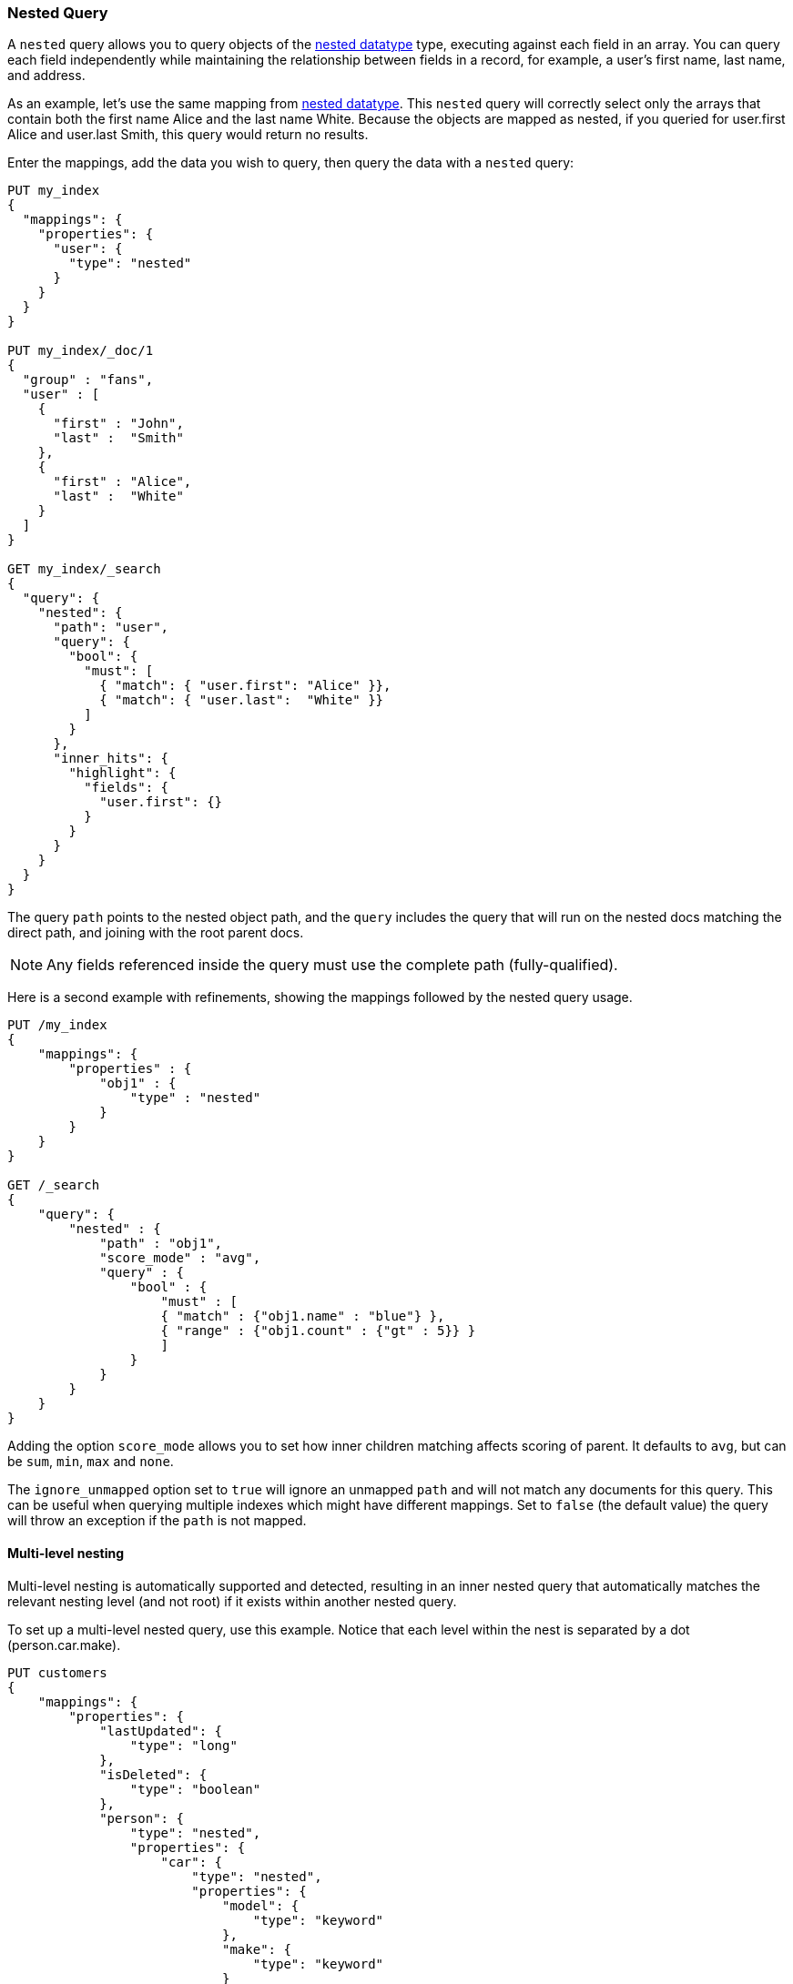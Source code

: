 [[query-dsl-nested-query]]
=== Nested Query

A `nested` query allows you to query objects of the <<nested,nested datatype>>
type, executing against each field in an array. You can query each field
independently while maintaining the relationship between fields in a record,
for example, a user's first name, last name, and address.

As an example, let's use the same mapping from <<nested,nested datatype>>.
This `nested` query will correctly select only the arrays that contain both
the first name Alice and the last name White. Because the objects are mapped
as nested, if you queried for user.first Alice and user.last Smith, this query
would return no results.

Enter the mappings, add the data you wish to query, then query the data with a
`nested` query:


[source,js]
--------------------------------------------------
PUT my_index
{
  "mappings": {
    "properties": {
      "user": {
        "type": "nested"
      }
    }
  }
}

PUT my_index/_doc/1
{
  "group" : "fans",
  "user" : [
    {
      "first" : "John",
      "last" :  "Smith"
    },
    {
      "first" : "Alice",
      "last" :  "White"
    }
  ]
}

GET my_index/_search
{
  "query": {
    "nested": {
      "path": "user",
      "query": {
        "bool": {
          "must": [
            { "match": { "user.first": "Alice" }},
            { "match": { "user.last":  "White" }}
          ]
        }
      },
      "inner_hits": {
        "highlight": {
          "fields": {
            "user.first": {}
          }
        }
      }
    }
  }
}

--------------------------------------------------
// CONSOLE

The query `path` points to the nested object path, and the `query` includes the 
query that will run on the nested docs matching the direct path, and joining 
with the root parent docs.

NOTE: Any fields referenced inside the query must use the complete path 
(fully-qualified).

Here is a second example with refinements, showing the mappings followed by the 
nested query usage.

[source,js]
--------------------------------------------------
PUT /my_index
{
    "mappings": {
        "properties" : {
            "obj1" : {
                "type" : "nested"
            }
        }
    }
}

GET /_search
{
    "query": {
        "nested" : {
            "path" : "obj1",
            "score_mode" : "avg",
            "query" : {
                "bool" : {
                    "must" : [
                    { "match" : {"obj1.name" : "blue"} },
                    { "range" : {"obj1.count" : {"gt" : 5}} }
                    ]
                }
            }
        }
    }
}
--------------------------------------------------
// CONSOLE

Adding the option `score_mode` allows you to set how inner children matching
affects scoring of parent. It defaults to `avg`, but can be `sum`, `min`,
`max` and `none`.

The `ignore_unmapped` option set to `true` will ignore an unmapped `path` and
will not match any documents for this query. This can be useful when querying
multiple indexes which might have different mappings. Set to `false` (the
default value) the query will throw an exception if the `path` is not mapped.

==== Multi-level nesting

Multi-level nesting is automatically supported and detected, resulting
in an inner nested query that automatically matches the relevant nesting
level (and not root) if it exists within another nested query.

To set up a multi-level nested query, use this example. Notice that each level
within the nest is separated by a dot (person.car.make).

[source,js]
--------------------------------------------------
PUT customers
{
    "mappings": {
        "properties": {
            "lastUpdated": {
                "type": "long"
            },
            "isDeleted": {
                "type": "boolean"
            },
            "person": {
                "type": "nested",
                "properties": {
                    "car": {
                        "type": "nested",
                        "properties": {
                            "model": {
                                "type": "keyword"
                            },
                            "make": {
                                "type": "keyword"
                            }
                        }
                    },
                    "last_name": {
                        "type": "keyword"
                    },
                    "first_name": {
                        "type": "keyword"
                    }
                }
            }
        }
    }
}

PUT customers/_doc/1
{
    "person": {
        "first_name": "Zach",
        "last_name": "Foobar",
        "car": [
            {
                "make": "Saturn",
                "model": "SL"
            },
            {
                "make": "Subaru",
                "model": "Imprezza"
            }
        ]
    },
    "isDeleted": false,
    "lastUpdated": 1433257051959
}

PUT customers/_doc/2
{
    "person": {
        "first_name": "Bob",
        "last_name": "Doe",
        "car": [
            {
                "make": "Saturn",
                "model": "Imprezza"
            },
            {
                "make": "Honda",
                "model": "Accord"
            }
        ]
    },
    "isDeleted": false,
    "lastUpdated": 1433257051959
}


GET customers/_search
{
  "query": {
    "nested": {
      "path": "person",
      "query": {
        "bool": {
          "must": [
            { "match": { "person.first_name": "Zach" }},
            { "match": { "person.last_name":  "Foobar" }}
          ]
        }
      },
      "inner_hits": {
        "highlight": {
          "fields": {
            "person.first_name": {}
          }
        }
      }
    }
  }
}



GET customers/_search
{
    "query": {
        "nested": {
            "path": "person",
            "query": {
                "nested" : {
                    "path" :  "person.car",
                    "query" :  {
                       "match": {
                           "person.car.make": "Honda"
                        }
                    }
                }
            },
            "inner_hits": {}
        }
    }
}
--------------------------------------------------
// CONSOLE
